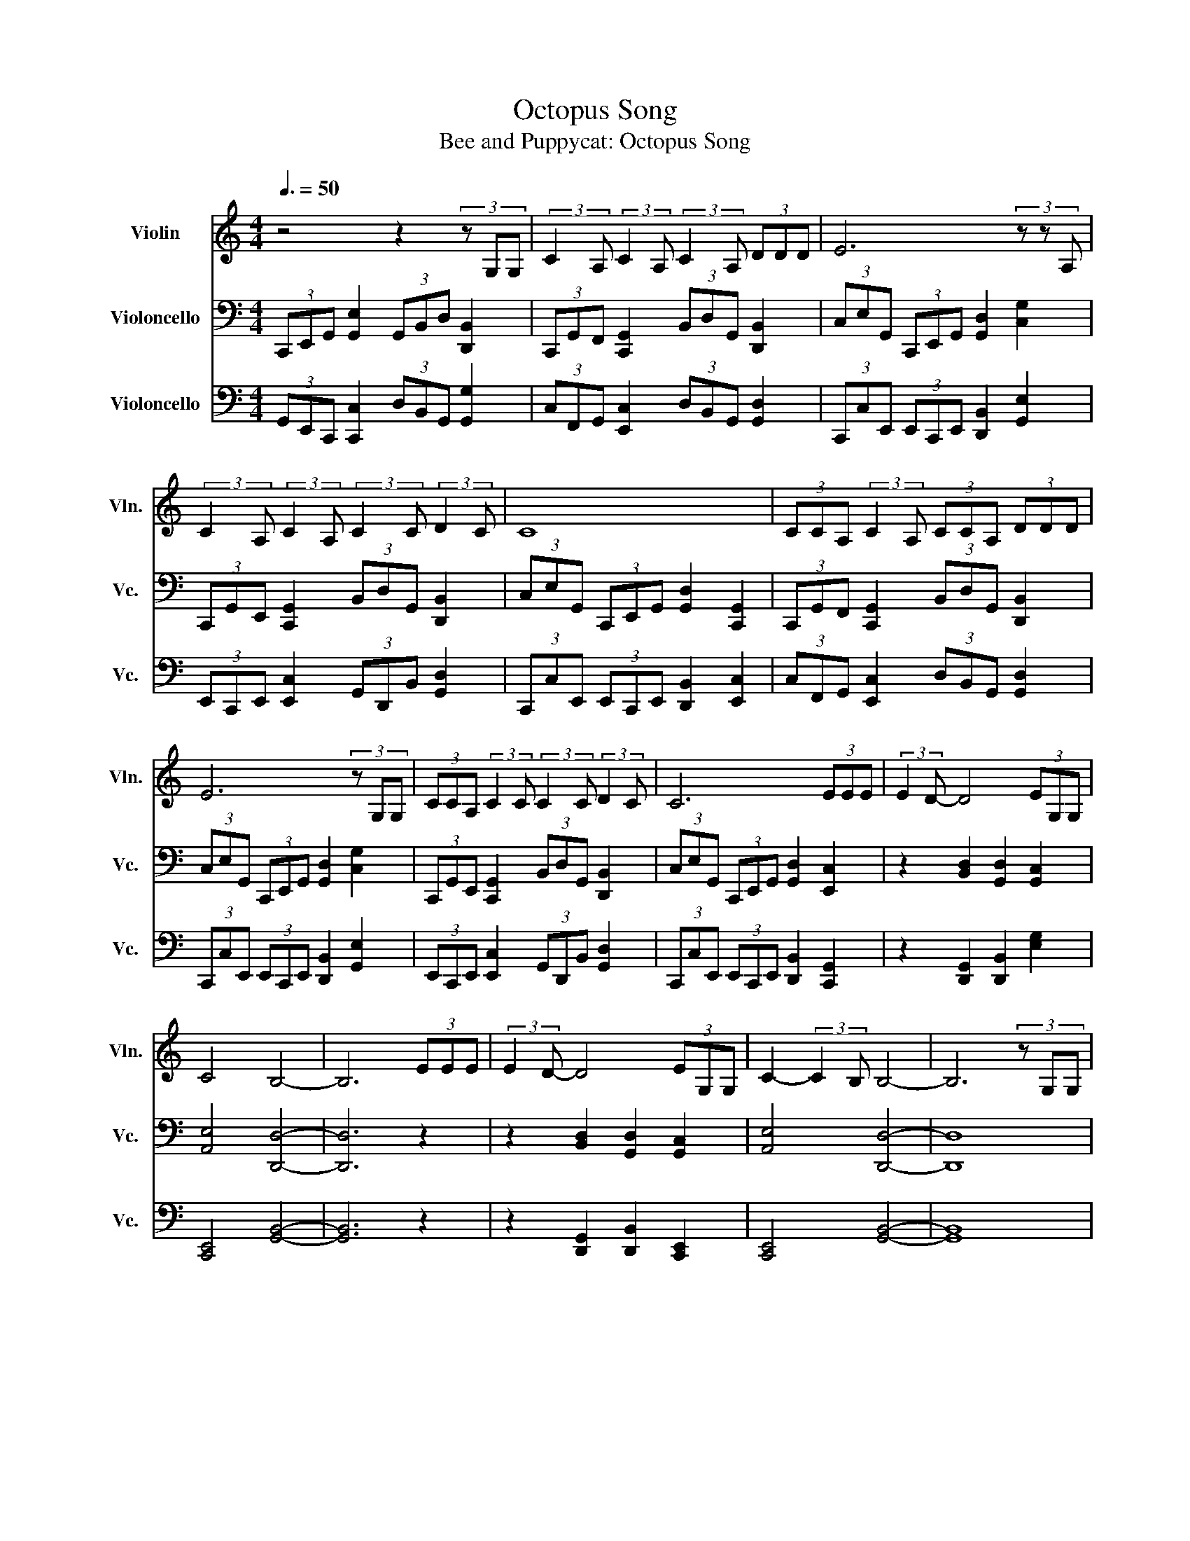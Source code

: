 X:1
T:Octopus Song
T:Bee and Puppycat: Octopus Song
%%score 1 2 3
L:1/8
Q:3/8=50
M:4/4
K:C
V:1 treble nm="Violin" snm="Vln."
V:2 bass nm="Violoncello" snm="Vc."
V:3 bass nm="Violoncello" snm="Vc."
V:1
 z4 z2 (3z G,G, | (3:2:2C2 A, (3:2:2C2 A, (3:2:2C2 A, (3DDD | E6 (3z z A, | %3
 (3:2:2C2 A, (3:2:2C2 A, (3:2:2C2 C (3:2:2D2 C | C8 | (3CCA, (3:2:2C2 A, (3CCA, (3DDD | %6
 E6 (3z G,G, | (3CCA, (3:2:2C2 C (3:2:2C2 C (3:2:2D2 C | C6 (3EEE | (3:2:2E2 D- D4 (3EG,G, | %10
 C4 B,4- | B,6 (3EEE | (3:2:2E2 D- D4 (3EG,G, | C2- (3:2:2C2 B, B,4- | B,6 (3z G,G, | %15
 (3:2:2C2 A, (3:2:2C2 A, (3:2:2C2 A, (3:2:2D2 D | E6 (3z G,G, | %17
 (3:2:2C2 A, (3:2:2C2 A, (3:2:2C2 C (3:2:2D2 C | C6 (3z G,G, | (3:2:2C2 A, (3:2:2C2 A, C2 (3DDD | %20
 E6 G,2 | (3:2:2C2 A, (3:2:2C2 C (3:2:2C2 C (3:2:2D2 C | C6 (3EEE | (3:2:2E2 D- D4 (3EG,G, | %24
 C4 B,4- | B,6 (3EEE | (3:2:2E2 D- D4 (3EG,G, | C4 B,4- | B,8 |!p! [A,F]2 [A,F]2 [A,F]2 [A,F]2 | %30
 [CE]2 [CE]2 [CE]2 [CE]2 | [B,D]2 [B,D]2 [B,D]2 [B,D]2 | [A,F]2 [A,F]2 [CE]2 [CE]2 |[M:2/4] [CE]4 | %34
[M:4/4]!p! [A,F]2 [A,F]2 [A,F]2 [A,F]2 | [CE]2 [CE]2 [CE]2 [CE]2 | [B,D]2 [B,D]2 [B,D]2 [B,D]2 | %37
 [CF]4 G,4- | G,8 |] %39
V:2
 (3C,,E,,G,, [G,,E,]2 (3G,,B,,D, [D,,B,,]2 | (3C,,G,,F,, [C,,G,,]2 (3B,,D,G,, [D,,B,,]2 | %2
 (3C,E,G,, (3C,,E,,G,, [G,,D,]2 [C,G,]2 | (3C,,G,,E,, [C,,G,,]2 (3B,,D,G,, [D,,B,,]2 | %4
 (3C,E,G,, (3C,,E,,G,, [G,,D,]2 [C,,G,,]2 | (3C,,G,,F,, [C,,G,,]2 (3B,,D,G,, [D,,B,,]2 | %6
 (3C,E,G,, (3C,,E,,G,, [G,,D,]2 [C,G,]2 | (3C,,G,,E,, [C,,G,,]2 (3B,,D,G,, [D,,B,,]2 | %8
 (3C,E,G,, (3C,,E,,G,, [G,,D,]2 [E,,C,]2 | z2 [B,,D,]2 [G,,D,]2 [G,,C,]2 | [A,,E,]4 [D,,D,]4- | %11
 [D,,D,]6 z2 | z2 [B,,D,]2 [G,,D,]2 [G,,C,]2 | [A,,E,]4 [D,,D,]4- | [D,,D,]8 | %15
 (3C,,G,,F,, [C,,G,,]2 (3B,,D,G,, [D,,B,,]2 | (3C,E,G,, (3C,,E,,G,, [G,,D,]2 [C,G,]2 | %17
 (3C,,G,,E,, [C,,G,,]2 (3B,,D,G,, [D,,B,,]2 | (3C,E,G,, (3C,,E,,G,, [G,,D,]2 [C,,G,,]2 | %19
 (3C,,G,,F,, [C,,G,,]2 (3B,,D,G,, [D,,B,,]2 | (3C,E,G,, (3C,,E,,G,, [G,,D,]2 [C,G,]2 | %21
 (3C,,G,,E,, [C,,G,,]2 (3B,,D,G,, [D,,B,,]2 | (3C,E,G,, (3C,,E,,G,, [G,,D,]2 [E,,C,]2 | %23
 z2 [B,,D,]2 [G,,D,]2 [G,,C,]2 | [A,,E,]4 [D,,D,]4- | [D,,D,]6 z2 | z2 [B,,D,]2 [G,,D,]2 [G,,C,]2 | %27
 [A,,E,]4 [D,,D,]4- | [D,,D,]8 | z2 (3E,E,E, E,2 (3z E,C, | (3D,C,G,,- G,,2- G,,2 (3C,C,E, | %31
 B,,2 (3z B,,B,, B,,2 (3z B,,G,, | (3A,,G,,F,,- (3:2:2F,,2 A,, C,4 |[M:2/4] z4 | %34
[M:4/4]!p! [F,,C,]2 [F,,C,]2 [F,,C,]2 [F,,C,]2 | [A,,E,]2 [A,,E,]2 [A,,E,]2 [A,,E,]2 | %36
 [D,,G,,]2 [D,,G,,]2 [D,,G,,]2 [D,,G,,]2 | [A,,F,]4 E,4- | E,8 |] %39
V:3
 (3G,,E,,C,, [C,,C,]2 (3D,B,,G,, [G,,G,]2 | (3C,F,,G,, [E,,C,]2 (3D,B,,G,, [G,,D,]2 | %2
 (3C,,C,E,, (3E,,C,,E,, [D,,B,,]2 [G,,E,]2 | (3E,,C,,E,, [E,,C,]2 (3G,,D,,B,, [G,,D,]2 | %4
 (3C,,C,E,, (3E,,C,,E,, [D,,B,,]2 [E,,C,]2 | (3C,F,,G,, [E,,C,]2 (3D,B,,G,, [G,,D,]2 | %6
 (3C,,C,E,, (3E,,C,,E,, [D,,B,,]2 [G,,E,]2 | (3E,,C,,E,, [E,,C,]2 (3G,,D,,B,, [G,,D,]2 | %8
 (3C,,C,E,, (3E,,C,,E,, [D,,B,,]2 [C,,G,,]2 | z2 [D,,G,,]2 [D,,B,,]2 [E,G,]2 | %10
 [C,,E,,]4 [G,,B,,]4- | [G,,B,,]6 z2 | z2 [D,,G,,]2 [D,,B,,]2 [C,,E,,]2 | [C,,E,,]4 [G,,B,,]4- | %14
 [G,,B,,]8 | (3C,F,,G,, [E,,C,]2 (3D,B,,G,, [G,,D,]2 | (3C,,C,E,, (3E,,C,,E,, [D,,B,,]2 [G,,E,]2 | %17
 (3E,,C,,E,, [E,,C,]2 (3G,,D,,B,, [G,,D,]2 | (3C,,C,E,, (3E,,C,,E,, [D,,B,,]2 [E,,C,]2 | %19
 (3C,F,,G,, [E,,C,]2 (3D,B,,G,, [G,,D,]2 | (3C,,C,E,, (3E,,C,,E,, [D,,B,,]2 [G,,E,]2 | %21
 (3E,,C,,E,, [E,,C,]2 (3G,,D,,B,, [G,,D,]2 | (3C,,C,E,, (3E,,C,,E,, [D,,B,,]2 [C,,G,,]2 | %23
 z2 [D,,G,,]2 [D,,B,,]2 [E,G,]2 | [C,,E,,]4 [G,,B,,]4- | [G,,B,,]6 z2 | %26
 z2 [D,,G,,]2 [D,,B,,]2 [C,,E,,]2 | [C,,E,,]4 [G,,B,,]4- | [G,,B,,]8 | %29
!p! [F,,C,]2 [F,,C,]2 [F,,C,]2 [F,,C,]2 | [A,,E,]2 [A,,E,]2 [A,,E,]2 [A,,E,]2 | %31
 [D,,G,,]2 [D,,G,,]2 [D,,G,,]2 [D,,G,,]2 | [C,,F,,]2 [C,,F,,]2 [C,,G,,]2 [C,,G,,]2 | %33
[M:2/4] [C,,G,,]4 |[M:4/4]!mf! z2 (3E,E,E, E,2 (3z E,C, | (3D,C,G,,- G,,2- G,,2 (3z C,E, | %36
 B,,2 (3z B,,B,, B,,2 (3z B,,G,, | (3A,,G,,F,, (3:2:2F,,2 A,, C,4- | C,8 |] %39

